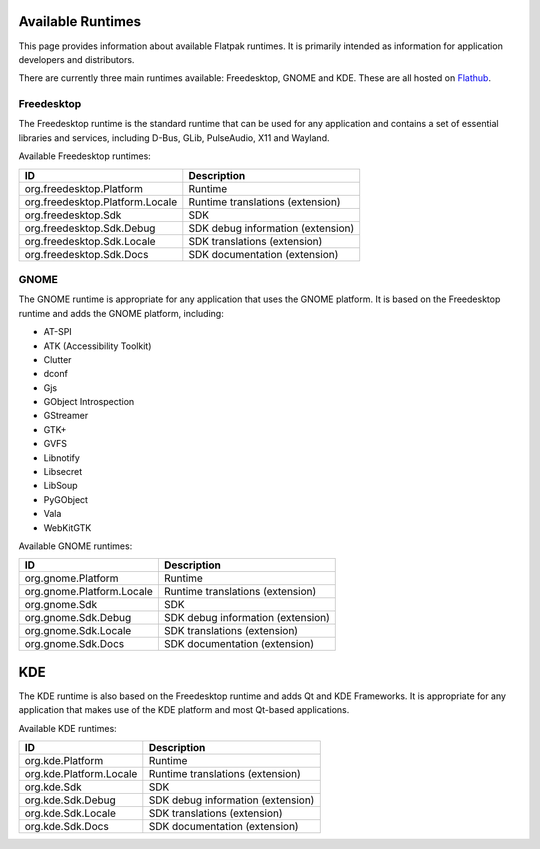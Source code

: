 Available Runtimes
==================

This page provides information about available Flatpak runtimes. It is primarily intended as information for application developers and distributors.

There are currently three main runtimes available: Freedesktop, GNOME and KDE. These are all hosted on `Flathub <https://flathub.org/>`_.

Freedesktop
-----------

The Freedesktop runtime is the standard runtime that can be used for any application and contains a set of essential libraries and services, including D-Bus, GLib, PulseAudio, X11 and Wayland.

Available Freedesktop runtimes:

===============================  =================================
ID                               Description
===============================  =================================
org.freedesktop.Platform         Runtime
org.freedesktop.Platform.Locale  Runtime translations (extension)
org.freedesktop.Sdk              SDK
org.freedesktop.Sdk.Debug        SDK debug information (extension)
org.freedesktop.Sdk.Locale       SDK translations (extension)
org.freedesktop.Sdk.Docs         SDK documentation (extension)
===============================  =================================

GNOME
-----

The GNOME runtime is appropriate for any application that uses the GNOME platform. It is based on the Freedesktop runtime and adds the GNOME platform, including:

* AT-SPI
* ATK (Accessibility Toolkit)
* Clutter
* dconf
* Gjs
* GObject Introspection
* GStreamer
* GTK+
* GVFS
* Libnotify
* Libsecret
* LibSoup
* PyGObject
* Vala
* WebKitGTK

Available GNOME runtimes:

=========================  =================================
ID                         Description
=========================  =================================
org.gnome.Platform         Runtime
org.gnome.Platform.Locale  Runtime translations (extension)
org.gnome.Sdk              SDK
org.gnome.Sdk.Debug        SDK debug information (extension)
org.gnome.Sdk.Locale       SDK translations (extension)
org.gnome.Sdk.Docs         SDK documentation (extension)
=========================  =================================

KDE
===

The KDE runtime is also based on the Freedesktop runtime and adds Qt and KDE Frameworks. It is appropriate for any application that makes use of the KDE platform and most Qt-based applications.

Available KDE runtimes:

=======================  =================================
ID                       Description
=======================  =================================
org.kde.Platform         Runtime
org.kde.Platform.Locale  Runtime translations (extension)
org.kde.Sdk              SDK
org.kde.Sdk.Debug        SDK debug information (extension)
org.kde.Sdk.Locale       SDK translations (extension)
org.kde.Sdk.Docs         SDK documentation (extension)
=======================  =================================
